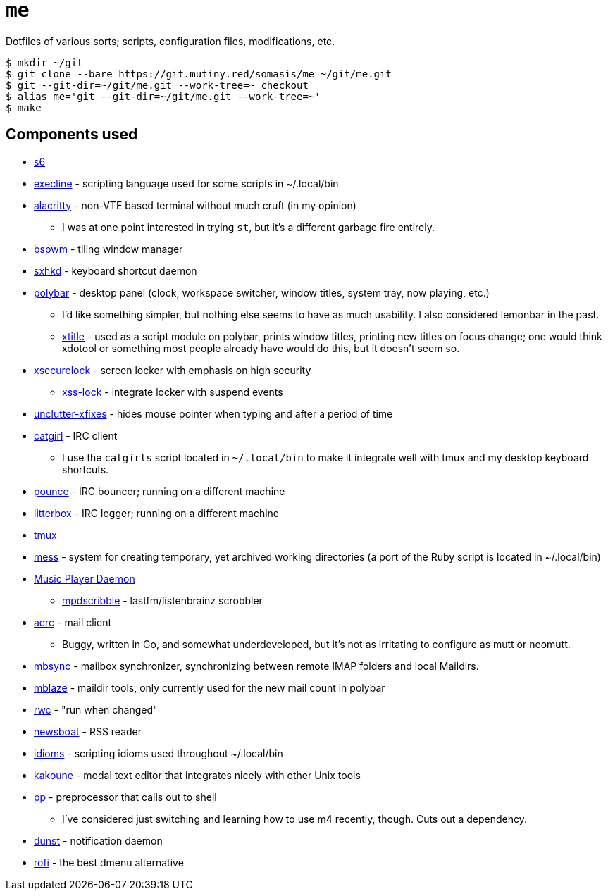 = `me`

Dotfiles of various sorts; scripts, configuration files, modifications, etc.

----
$ mkdir ~/git
$ git clone --bare https://git.mutiny.red/somasis/me ~/git/me.git
$ git --git-dir=~/git/me.git --work-tree=~ checkout
$ alias me='git --git-dir=~/git/me.git --work-tree=~'
$ make
----

== Components used

:mess: https://leahneukirchen.org/blog/archive/2006/01/keeping-your-home-clean-with-mess.html

* https://skarnet.org/software/s6[s6]
* https://skarnet.org/software/execline[execline] - scripting language used for some scripts in
  ~/.local/bin
* https://github.com/alacritty/alacritty[alacritty] - non-VTE based terminal without much cruft
  (in my opinion)
    ** I was at one point interested in trying `st`, but it's a different garbage fire entirely.
* https://github.com/baskerville/bspwm[bspwm] - tiling window manager
* https://github.com/baskerville/sxhkd[sxhkd] - keyboard shortcut daemon
* https://github.com/polybar/polybar[polybar] - desktop panel (clock, workspace switcher, window
  titles, system tray, now playing, etc.)
    ** I'd like something simpler, but nothing else seems to have as much usability. I also
       considered lemonbar in the past.
    ** https://github.com/baskerville/xtitle[xtitle] - used as a script module on polybar,
       prints window titles, printing new titles on focus change; one would think xdotool or
       something most people already have would do this, but it doesn't seem so.
* https://github.com/google/xsecurelock[xsecurelock] - screen locker with emphasis on high security
    ** https://bitbucket.org/raymonad/xss-lock[xss-lock] - integrate locker with suspend events
* https://github.com/Airblader/unclutter-xfixes[unclutter-xfixes] - hides mouse pointer when typing
  and after a period of time
* https://git.causal.agency/catgirl[catgirl] - IRC client
    ** I use the `catgirls` script located in `~/.local/bin` to make it integrate well with tmux and
       my desktop keyboard shortcuts.
* https://git.causal.agency/pounce[pounce] - IRC bouncer; running on a different machine
* https://git.causal.agency/litterbox[litterbox] - IRC logger; running on a different machine
* https://github.com/tmux/tmux[tmux]
* {mess}[mess] - system for creating temporary, yet archived working directories (a port of the
  Ruby script is located in ~/.local/bin)
* https://www.musicpd.org/[Music Player Daemon]
    ** https://github.com/MusicPlayerDaemon/mpdscribble[mpdscribble] - lastfm/listenbrainz scrobbler
* https://aerc-mail.org/[aerc] - mail client
    ** Buggy, written in Go, and somewhat underdeveloped, but it's not as irritating to configure as
       mutt or neomutt.
* http://isync.sourceforge.net/[mbsync] - mailbox synchronizer, synchronizing between remote IMAP
  folders and local Maildirs.
* https://github.com/leahneukirchen/mblaze[mblaze] - maildir tools, only currently used for the new
  mail count in polybar
* https://github.com/leahneukirchen/rwc[rwc] - "run when changed"
* https://github.com/newsboat/newsboat[newsboat] - RSS reader
* https://github.com/mutinyproject/idioms[idioms] - scripting idioms used throughout ~/.local/bin
* https://github.com/mawww/kakoune[kakoune] - modal text editor that integrates nicely with other
  Unix tools
* https://mkws.sh/pp.html[pp] - preprocessor that calls out to shell
    ** I've considered just switching and learning how to use m4 recently, though. Cuts out a
       dependency.
* https://github.com/dunst-project/dunst[dunst] - notification daemon
* https://github.com/davatorium/rofi[rofi] - the best dmenu alternative
